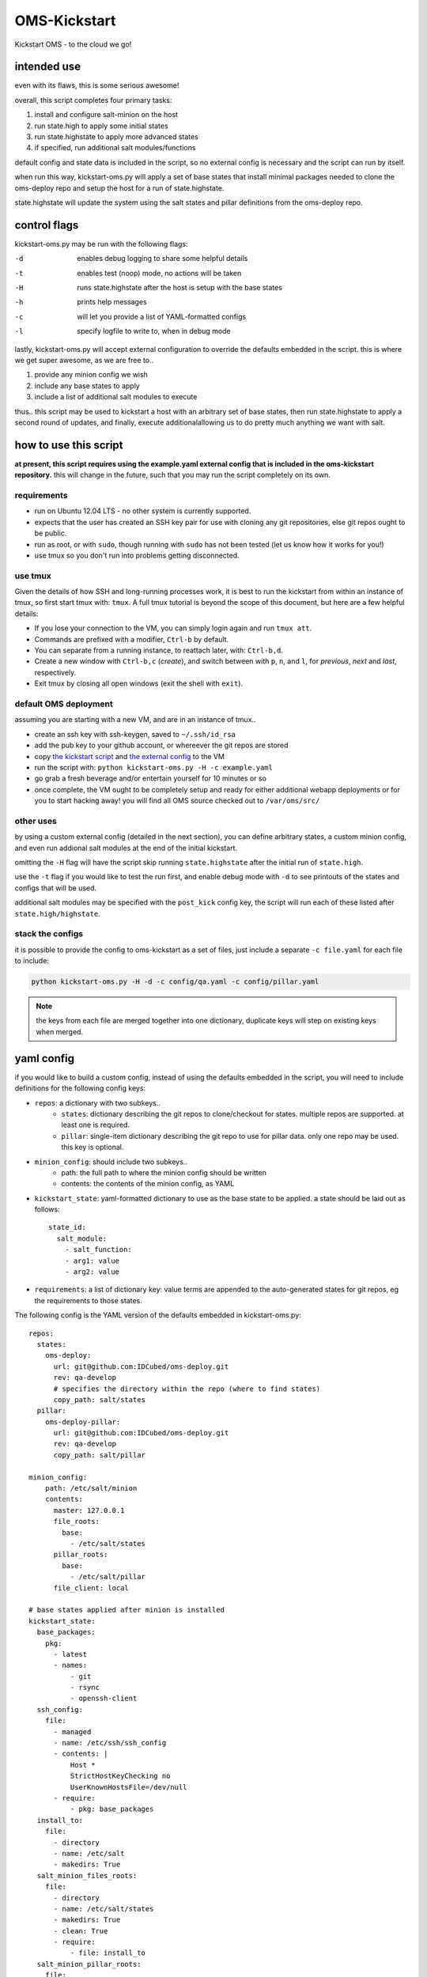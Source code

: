 -------------
OMS-Kickstart
-------------

Kickstart OMS - to the cloud we go!


intended use
------------

even with its flaws, this is some serious awesome!

overall, this script completes four primary tasks:

1) install and configure salt-minion on the host
2) run state.high to apply some initial states
3) run state.highstate to apply more advanced states
4) if specified, run additional salt modules/functions

default config and state data is included in the script, so no external config
is necessary and the script can run by itself.

when run this way, kickstart-oms.py will apply a set of base states that install
minimal packages needed to clone the oms-deploy repo and setup the host for a
run of state.highstate.

state.highstate will update the system using the salt states and pillar
definitions from the oms-deploy repo.


control flags
-------------

kickstart-oms.py may be run with the following flags:

-d  enables debug logging to share some helpful details
-t  enables test (noop) mode, no actions will be taken
-H  runs state.highstate after the host is setup with the base states
-h  prints help messages
-c  will let you provide a list of YAML-formatted configs
-l  specify logfile to write to, when in debug mode

lastly, kickstart-oms.py will accept external configuration to override the
defaults embedded in the script. this is where we get super awesome, as we are
free to..

1) provide any minion config we wish
2) include any base states to apply
3) include a list of additional salt modules to execute

thus.. this script may be used to kickstart a host with an arbitrary set of base
states, then run state.highstate to apply a second round of updates, and
finally, execute additionalallowing us to do pretty much anything we want with
salt.


how to use this script
----------------------

**at present, this script requires using the example.yaml external config
that is included in the oms-kickstart repository.** this will change in the
future, such that you may run the script completely on its own.


requirements
~~~~~~~~~~~~

* run on Ubuntu 12.04 LTS - no other system is currently supported.
* expects that the user has created an SSH key pair for use with cloning
  any git repositories, else git repos ought to be public.
* run as root, or with ``sudo``, though running with ``sudo`` has not been
  tested (let us know how it works for you!)
* use tmux so you don't run into problems getting disconnected.


use tmux
~~~~~~~~

Given the details of how SSH and long-running processes work, it is best to run
the kickstart from within an instance of tmux, so first start tmux with:
``tmux``. A full tmux tutorial is beyond the scope of this document, but here
are a few helpful details:

* If you lose your connection to the VM, you can simply login again and run
  ``tmux att``.
* Commands are prefixed with a modifier, ``Ctrl-b`` by default.
* You can separate from a running instance, to reattach later, with:
  ``Ctrl-b,d``.
* Create a new window with ``Ctrl-b,c`` (*create*), and switch between with
  ``p``, ``n``, and ``l``, for *previous*, *next* and *last*, respectively.
* Exit tmux by closing all open windows (exit the shell with ``exit``).


default OMS deployment
~~~~~~~~~~~~~~~~~~~~~~

assuming you are starting with a new VM, and are in an instance of tmux..

* create an ssh key with ssh-keygen, saved to ``~/.ssh/id_rsa``
* add the pub key to your github account, or whereever the git repos are stored
* copy `the kickstart script`_ and `the external config`_ to the VM
* run the script with: ``python kickstart-oms.py -H -c example.yaml``
* go grab a fresh beverage and/or entertain yourself for 10 minutes or so
* once complete, the VM ought to be completely setup and ready for either
  additional webapp deployments or for you to start hacking away! you will find
  all OMS source checked out to ``/var/oms/src/``

.. _the kickstart script: https://github.com/IDCubed/oms-kickstart/blob/qa-develop/kickstart-oms.py
.. _the external config: https://github.com/IDCubed/oms-kickstart/blob/qa-develop/example.yaml


other uses
~~~~~~~~~~

by using a custom external config (detailed in the next section), you can define
arbitrary states, a custom minion config, and even run addional salt modules at
the end of the initial kickstart.

omitting the ``-H`` flag will have the script skip running ``state.highstate``
after the initial run of ``state.high``.

use the ``-t`` flag if you would like to test the run first, and enable debug
mode with ``-d`` to see printouts of the states and configs that will be used.

additional salt modules may be specified with the ``post_kick`` config key, the
script will run each of these listed after ``state.high/highstate``.


stack the configs
~~~~~~~~~~~~~~~~~

it is possible to provide the config to oms-kickstart as a set of files, just
include a separate ``-c file.yaml`` for each file to include:

.. code::

   python kickstart-oms.py -H -d -c config/qa.yaml -c config/pillar.yaml


.. note::

   the keys from each file are merged together into one dictionary, duplicate
   keys will step on existing keys when merged.


yaml config
-----------

if you would like to build a custom config, instead of using the defaults
embedded in the script, you will need to include definitions for the following
config keys:

* ``repos``: a dictionary with two subkeys..
   - ``states``: dictionary describing the git repos to clone/checkout for
     states. multiple repos are supported. at least one is required.
   - ``pillar``: single-item dictionary describing the git repo to use for
     pillar data. only one repo may be used. this key is optional.

* ``minion_config``: should include two subkeys..
   - path: the full path to where the minion config should be written
   - contents: the contents of the minion config, as YAML

* ``kickstart_state``: yaml-formatted dictionary to use as the base state to be
  applied. a state should be laid out as follows::
      state_id:
        salt_module:
          - salt_function:
          - arg1: value
          - arg2: value

* ``requirements``: a list of dictionary key: value terms are appended to the
  auto-generated states for git repos, eg the requirements to those states.


The following config is the YAML version of the defaults embedded in
kickstart-oms.py::

    repos:
      states:
        oms-deploy:
          url: git@github.com:IDCubed/oms-deploy.git
          rev: qa-develop
          # specifies the directory within the repo (where to find states)
          copy_path: salt/states
      pillar:
        oms-deploy-pillar:
          url: git@github.com:IDCubed/oms-deploy.git
          rev: qa-develop
          copy_path: salt/pillar

    minion_config:
        path: /etc/salt/minion
        contents:
          master: 127.0.0.1
          file_roots:
            base:
              - /etc/salt/states
          pillar_roots:
            base:
              - /etc/salt/pillar
          file_client: local

    # base states applied after minion is installed
    kickstart_state:
      base_packages:
        pkg:
          - latest
          - names:
              - git
              - rsync
              - openssh-client
      ssh_config:
        file:
          - managed
          - name: /etc/ssh/ssh_config
          - contents: |
              Host *
              StrictHostKeyChecking no
              UserKnownHostsFile=/dev/null
          - require:
              - pkg: base_packages
      install_to:
        file:
          - directory
          - name: /etc/salt
          - makedirs: True
      salt_minion_files_roots:
        file:
          - directory
          - name: /etc/salt/states
          - makedirs: True
          - clean: True
          - require:
              - file: install_to
      salt_minion_pillar_roots:
        file:
          - directory
          - name: /etc/salt/pillar
          - makedirs: True
          - clean: True
          - require:
              - file: install_to


    # these are appended to the git repo states created on the fly
    # (for the repos included in this config)
    requirements:
      - pkg: base_packages
      - file: ssh_config
      - file: salt_minion_files_roots
      - file: salt_minion_pillar_roots

    # execute these salt modules after kickstart complete
    post_kick:
      - 'state.sls oms.admin'


future intentions
-----------------

* the script currently assumes you want to checkout a git repo to apply the
  states from that repo, but maybe you don't.. so we should support making
  the ``config['repos']['states']`` key as optional (along with all the
  handling of git repositories).
* portability - the script ought to run on any system we want to run OMS on.
